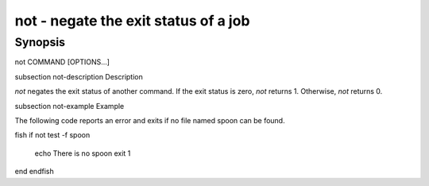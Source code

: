 not - negate the exit status of a job
==========================================

Synopsis
--------

not COMMAND [OPTIONS...]


\subsection not-description Description

`not` negates the exit status of another command. If the exit status is zero, `not` returns 1. Otherwise, `not` returns 0.


\subsection not-example Example

The following code reports an error and exits if no file named spoon can be found.

\fish
if not test -f spoon
    echo There is no spoon
    exit 1
end
\endfish


